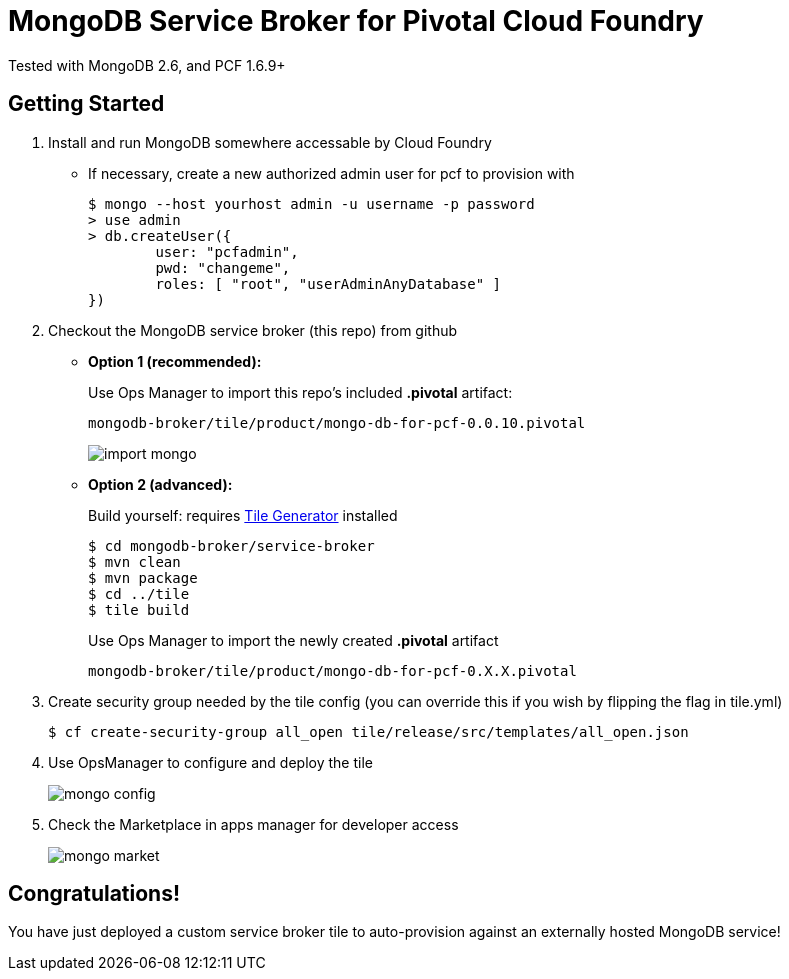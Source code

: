 = MongoDB Service Broker for Pivotal Cloud Foundry 
Tested with MongoDB 2.6, and PCF 1.6.9+

== Getting Started

. Install and run MongoDB somewhere accessable by Cloud Foundry
* If necessary, create a new authorized admin user for pcf to provision with
+
----
$ mongo --host yourhost admin -u username -p password
> use admin
> db.createUser({
	user: "pcfadmin",
	pwd: "changeme",
	roles: [ "root", "userAdminAnyDatabase" ]
})
----

. Checkout the MongoDB service broker (this repo) from github
* *Option 1 (recommended):* 
+
Use Ops Manager to import this repo's included *.pivotal* artifact: 
+
----
mongodb-broker/tile/product/mongo-db-for-pcf-0.0.10.pivotal
----
+
image:docs/import_mongo.png[]

* *Option 2 (advanced):* 
+
Build yourself: requires link:http://cf-platform-eng.github.io/isv-portal/tile-generator/[Tile Generator] installed
+
----
$ cd mongodb-broker/service-broker
$ mvn clean
$ mvn package
$ cd ../tile
$ tile build
----
+
Use Ops Manager to import the newly created *.pivotal* artifact
+
----
mongodb-broker/tile/product/mongo-db-for-pcf-0.X.X.pivotal
----

. Create security group needed by the tile config (you can override this if you wish by flipping the flag in tile.yml)
+
----
$ cf create-security-group all_open tile/release/src/templates/all_open.json
----

. Use OpsManager to configure and deploy the tile
+
image:docs/mongo_config.png[]

. Check the Marketplace in apps manager for developer access
+
image:docs/mongo_market.png[]

== Congratulations!

You have just deployed a custom service broker tile to auto-provision against an externally hosted MongoDB service!


